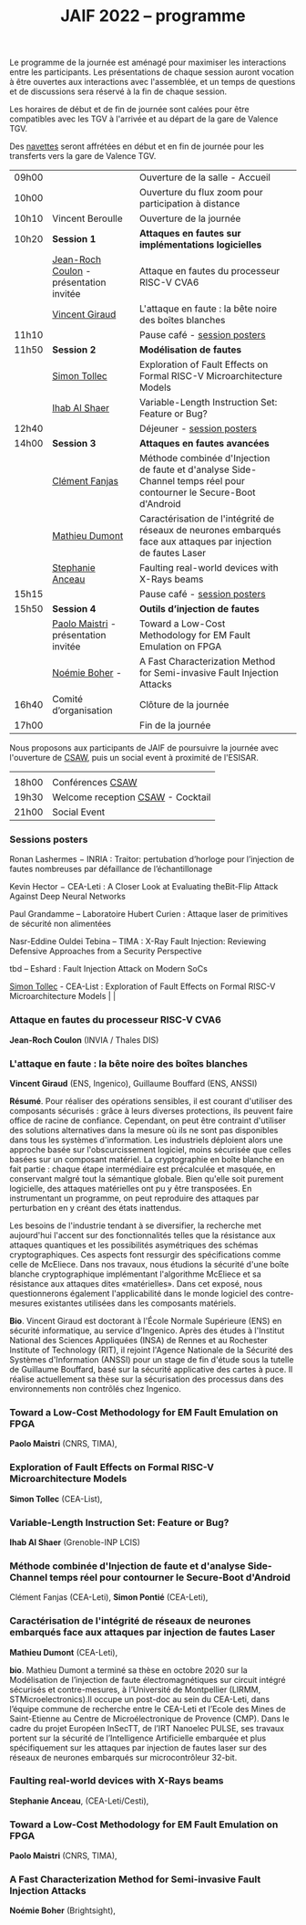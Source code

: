 #+STARTUP: showall
#+OPTIONS: toc:nil
#+title: JAIF 2022 -- programme

Le programme de la journée est aménagé pour maximiser les interactions
entre les participants.  Les présentations de chaque session auront
vocation à être ouvertes aux interactions avec l'assemblée, et un
temps de questions et de discussions sera réservé à la fin de chaque
session.

Les horaires de début et de fin de journée sont calées pour être
compatibles avec les TGV à l'arrivée et au départ de la gare de
Valence TGV.

Des [[./infos-pratiques.html][navettes]] seront affrétées en début et en fin de journée pour les
transferts vers la gare de Valence TGV.

| 09h00 |                                      | Ouverture de la salle - Accueil                                                                                     |   |
| 10h00 |                                      | Ouverture du flux zoom pour participation à distance                                                                |   |
| 10h10 | Vincent Beroulle                     | Ouverture de la journée                                                                                             |   |
| 10h20 | *Session 1*                          | *Attaques en fautes sur implémentations logicielles*                                                                |   |
|       | [[#coulon][Jean-Roch Coulon]] - présentation invitée | Attaque en fautes du processeur RISC-V CVA6                                                                         |   |
|       | [[#giraud][Vincent Giraud]]                       | L'attaque en faute : la bête noire des boîtes blanches                                                              |   |
| 11h10 |                                      | Pause café - [[#posters][session posters]]                                                                                        |   |
| 11h50 | *Session 2*                          | *Modélisation de fautes*                                                                                            |   |
|       | [[#tollec][Simon Tollec]]                         | Exploration of Fault Effects on Formal RISC-V Microarchitecture Models                                              |   |
|       | [[#alshaer][Ihab Al Shaer]]                        | Variable-Length Instruction Set: Feature or Bug?                                                                    |   |
| 12h40 |                                      | Déjeuner -      [[#posters][session posters]]                                                                                     |   |
| 14h00 | *Session 3*                          | *Attaques en fautes avancées*                                                                                       |   |
|       | [[#fanjas][Clément Fanjas]]                       | Méthode combinée d'Injection de faute et d'analyse Side-Channel temps réel pour contourner le Secure-Boot d'Android |   |
|       | [[#dumont][Mathieu Dumont]]             | Caractérisation de l'intégrité de réseaux de neurones embarqués face aux attaques par injection de fautes Laser     |   |
|       | [[#anceau][Stephanie Anceau]]                     | Faulting real-world devices with X-Rays beams                                                                       |   |
| 15h15 |                                      | Pause café -      [[#posters][session posters]]                                                                                   |   |
| 15h50 | *Session 4*                          | *Outils d’injection de fautes*                                                                                      |   |
|       | [[#maistri][Paolo Maistri]] - présentation invitée | Toward a Low-Cost Methodology for EM Fault Emulation on FPGA                                                        |   |
|       | [[#boher][Noémie Boher]] -                       | A Fast Characterization Method for Semi-invasive Fault Injection Attacks                                            |   |
| 16h40 | Comité d’organisation                | Clôture de la journée                                                                                               |   |
| 17h00 |                                      | Fin de la journée                                                                                                   |   |

Nous proposons aux participants de JAIF de poursuivre la journée avec
l'ouverture de [[https://www.csaw.io/europe][CSAW]], puis un social event à proximité de l'ESISAR.

|       |                                   |
| 18h00 | Conférences [[https://www.csaw.io/europe][CSAW]]                  |
| 19h30 | Welcome reception [[https://www.csaw.io/europe][CSAW]] - Cocktail |
| 21h00 | Social Event                      |

*** Sessions posters
:PROPERTIES:
:CUSTOM_ID: posters
:END:

Ronan Lashermes − INRIA : Traitor: pertubation d’horloge pour l’injection de fautes nombreuses par défaillance de l’échantillonage

Kevin Hector − CEA-Leti : A Closer Look at Evaluating theBit-Flip Attack Against Deep Neural Networks

Paul Grandamme – Laboratoire Hubert Curien : Attaque laser de primitives de sécurité non alimentées

Nasr-Eddine Ouldei Tebina – TIMA : X-Ray Fault Injection: Reviewing Defensive Approaches from a Security Perspective

tbd – Eshard : Fault Injection Attack on Modern SoCs

[[#tollec][Simon Tollec]] -  CEA-List : Exploration of Fault Effects on Formal RISC-V Microarchitecture Models                                              |   |

*** Attaque en fautes du processeur RISC-V CVA6
:PROPERTIES:
:CUSTOM_ID: coulon
:END:

*Jean-Roch Coulon* (INVIA / Thales DIS)

*** L'attaque en faute : la bête noire des boîtes blanches
:PROPERTIES:
:CUSTOM_ID: giraud
:END:

*Vincent Giraud* (ENS, Ingenico),
Guillaume Bouffard (ENS,  ANSSI)


*Résumé*.
    Pour réaliser des opérations sensibles, il est courant d'utiliser des composants sécurisés : grâce à leurs diverses protections, ils peuvent faire office de racine de confiance. Cependant, on peut être contraint d'utiliser des solutions alternatives dans la mesure où ils ne sont pas disponibles dans tous les systèmes d'information. Les industriels déploient alors une approche basée sur l'obscurcissement logiciel, moins sécurisée que celles basées sur un composant matériel. La cryptographie en boîte blanche en fait partie : chaque étape intermédiaire est précalculée et masquée, en conservant malgré tout la sémantique globale. Bien qu'elle soit purement logicielle, des attaques matérielles ont pu y être transposées. En instrumentant un programme, on peut reproduire des attaques par perturbation en y créant des états inattendus.

    Les besoins de l'industrie tendant à se diversifier, la recherche met aujourd'hui l'accent sur des fonctionnalités telles que la résistance aux attaques quantiques et les possibilités asymétriques des schémas cryptographiques. Ces aspects font ressurgir des spécifications comme celle de McEliece. Dans nos travaux, nous étudions la sécurité d'une boîte blanche cryptographique implémentant l'algorithme McEliece et sa résistance aux attaques dites «matérielles». Dans cet exposé, nous questionnerons également l'applicabilité dans le monde logiciel des contre-mesures existantes utilisées dans les composants matériels.

*Bio*.
Vincent Giraud est doctorant à l'École Normale Supérieure (ENS) en sécurité informatique, au service d'Ingenico. Après des études à l'Institut National des Sciences Appliquées (INSA) de Rennes et au Rochester Institute of Technology (RIT), il rejoint l'Agence Nationale de la Sécurité des Systèmes d'Information (ANSSI) pour un stage de fin d'étude sous la tutelle de Guillaume Bouffard, basé sur la sécurité applicative des cartes à puce. Il réalise actuellement sa thèse sur la sécurisation des processus dans des environnements non contrôlés chez Ingenico.


*** Toward a Low-Cost Methodology for EM Fault Emulation on FPGA

*Paolo Maistri* (CNRS, TIMA),

***  Exploration of Fault Effects on Formal RISC-V Microarchitecture Models
:PROPERTIES:
:CUSTOM_ID: tollec
:END:

 *Simon Tollec* (CEA-List),

*** Variable-Length Instruction Set: Feature or Bug?
:PROPERTIES:
:CUSTOM_ID: alshaer
:END:
*Ihab Al Shaer* (Grenoble-INP LCIS)

***  Méthode combinée d'Injection de faute et d'analyse Side-Channel temps réel pour contourner le Secure-Boot d'Android
:PROPERTIES:
:CUSTOM_ID: fanjas
:END:
Clément Fanjas (CEA-Leti),
*Simon Pontié*  (CEA-Leti),

***  Caractérisation de l'intégrité de réseaux de neurones embarqués face aux attaques par injection de fautes Laser
:PROPERTIES:
:CUSTOM_ID: dumont
:END:
*Mathieu Dumont* (CEA-Leti),


*bio*.
Mathieu Dumont a terminé sa thèse en octobre 2020 sur la Modélisation de l’injection de faute électromagnétiques sur circuit intégré sécurisés et contre-mesures, à l’Université de Montpellier (LIRMM, STMicroelectronics).Il occupe un post-doc au sein du CEA-Leti, dans l’équipe commune de recherche entre le CEA-Leti et l’Ecole des Mines de Saint-Etienne au Centre de Microélectronique de Provence (CMP). Dans le cadre du projet Européen InSecTT, de l’IRT Nanoelec PULSE, ses travaux portent sur la sécurité de l’Intelligence Artificielle embarquée et plus spécifiquement sur les attaques par injection de fautes laser sur des réseaux de neurones embarqués sur microcontrôleur 32-bit.

***  Faulting real-world devices with X-Rays beams
:PROPERTIES:
:CUSTOM_ID: anceau
:END:
*Stephanie Anceau*, (CEA-Leti/Cesti),

***  Toward a Low-Cost Methodology for EM Fault Emulation on FPGA
:PROPERTIES:
:CUSTOM_ID: maistri
:END:
*Paolo Maistri* (CNRS, TIMA),

***  A Fast Characterization Method for Semi-invasive Fault Injection Attacks
:PROPERTIES:
:CUSTOM_ID: boher
:END:
*Noémie Boher* (Brightsight),
